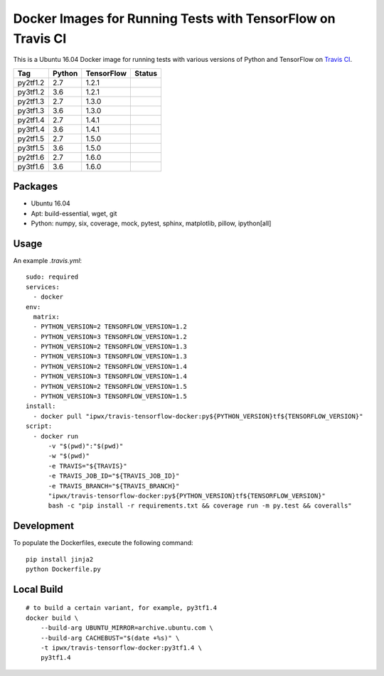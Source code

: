 Docker Images for Running Tests with TensorFlow on Travis CI
============================================================

.. image:: https://travis-ci.org/korepwx/travis-tensorflow-docker.svg?branch=master
    :target: https://travis-ci.org/korepwx/travis-tensorflow-docker

This is a Ubuntu 16.04 Docker image for running tests with various versions of Python and TensorFlow on `Travis CI <https://travis-ci.org>`_.

+----------+--------+------------+--------------------------------------------------------------------------------------------------+
| Tag      | Python | TensorFlow | Status                                                                                           |
+==========+========+============+==================================================================================================+
| py2tf1.2 | 2.7    | 1.2.1      | .. image:: https://travis-matrix-badges.herokuapp.com/repos/korepwx/tfsnippet/branches/master/1  |
+----------+--------+------------+--------------------------------------------------------------------------------------------------+
| py3tf1.2 | 3.6    | 1.2.1      | .. image:: https://travis-matrix-badges.herokuapp.com/repos/korepwx/tfsnippet/branches/master/2  |
+----------+--------+------------+--------------------------------------------------------------------------------------------------+
| py2tf1.3 | 2.7    | 1.3.0      | .. image:: https://travis-matrix-badges.herokuapp.com/repos/korepwx/tfsnippet/branches/master/3  |
+----------+--------+------------+--------------------------------------------------------------------------------------------------+
| py3tf1.3 | 3.6    | 1.3.0      | .. image:: https://travis-matrix-badges.herokuapp.com/repos/korepwx/tfsnippet/branches/master/4  |
+----------+--------+------------+--------------------------------------------------------------------------------------------------+
| py2tf1.4 | 2.7    | 1.4.1      | .. image:: https://travis-matrix-badges.herokuapp.com/repos/korepwx/tfsnippet/branches/master/5  |
+----------+--------+------------+--------------------------------------------------------------------------------------------------+
| py3tf1.4 | 3.6    | 1.4.1      | .. image:: https://travis-matrix-badges.herokuapp.com/repos/korepwx/tfsnippet/branches/master/6  |
+----------+--------+------------+--------------------------------------------------------------------------------------------------+
| py2tf1.5 | 2.7    | 1.5.0      | .. image:: https://travis-matrix-badges.herokuapp.com/repos/korepwx/tfsnippet/branches/master/7  |
+----------+--------+------------+--------------------------------------------------------------------------------------------------+
| py3tf1.5 | 3.6    | 1.5.0      | .. image:: https://travis-matrix-badges.herokuapp.com/repos/korepwx/tfsnippet/branches/master/8  |
+----------+--------+------------+--------------------------------------------------------------------------------------------------+
| py2tf1.6 | 2.7    | 1.6.0      | .. image:: https://travis-matrix-badges.herokuapp.com/repos/korepwx/tfsnippet/branches/master/9  |
+----------+--------+------------+--------------------------------------------------------------------------------------------------+
| py3tf1.6 | 3.6    | 1.6.0      | .. image:: https://travis-matrix-badges.herokuapp.com/repos/korepwx/tfsnippet/branches/master/10 |
+----------+--------+------------+--------------------------------------------------------------------------------------------------+

Packages
--------

* Ubuntu 16.04
* Apt: build-essential, wget, git
* Python: numpy, six, coverage, mock, pytest, sphinx, matplotlib, pillow, ipython[all]

Usage
-----

An example `.travis.yml`::

    sudo: required
    services:
      - docker
    env:
      matrix:
      - PYTHON_VERSION=2 TENSORFLOW_VERSION=1.2
      - PYTHON_VERSION=3 TENSORFLOW_VERSION=1.2
      - PYTHON_VERSION=2 TENSORFLOW_VERSION=1.3
      - PYTHON_VERSION=3 TENSORFLOW_VERSION=1.3
      - PYTHON_VERSION=2 TENSORFLOW_VERSION=1.4
      - PYTHON_VERSION=3 TENSORFLOW_VERSION=1.4
      - PYTHON_VERSION=2 TENSORFLOW_VERSION=1.5
      - PYTHON_VERSION=3 TENSORFLOW_VERSION=1.5
    install:
      - docker pull "ipwx/travis-tensorflow-docker:py${PYTHON_VERSION}tf${TENSORFLOW_VERSION}"
    script:
      - docker run
          -v "$(pwd)":"$(pwd)"
          -w "$(pwd)"
          -e TRAVIS="${TRAVIS}"
          -e TRAVIS_JOB_ID="${TRAVIS_JOB_ID}"
          -e TRAVIS_BRANCH="${TRAVIS_BRANCH}"
          "ipwx/travis-tensorflow-docker:py${PYTHON_VERSION}tf${TENSORFLOW_VERSION}"
          bash -c "pip install -r requirements.txt && coverage run -m py.test && coveralls"

Development
-----------

To populate the Dockerfiles, execute the following command::

    pip install jinja2
    python Dockerfile.py

Local Build
-----------

::

    # to build a certain variant, for example, py3tf1.4
    docker build \
        --build-arg UBUNTU_MIRROR=archive.ubuntu.com \
        --build-arg CACHEBUST="$(date +%s)" \
        -t ipwx/travis-tensorflow-docker:py3tf1.4 \
        py3tf1.4
